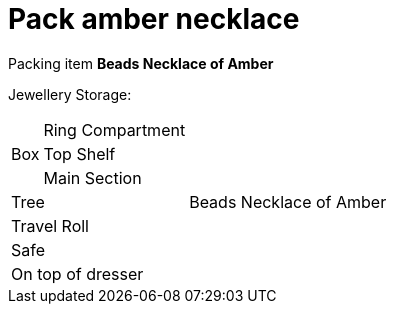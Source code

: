 = Pack amber necklace

Packing item *Beads Necklace of Amber*


Jewellery Storage:

[%autowidth]
|====
.3+| Box | Ring Compartment |   
| Top Shelf |                   
| Main Section |                
2+| Tree |                      Beads Necklace of Amber
2+| Travel Roll |               
2+| Safe |                      
2+| On top of dresser |         
|====

